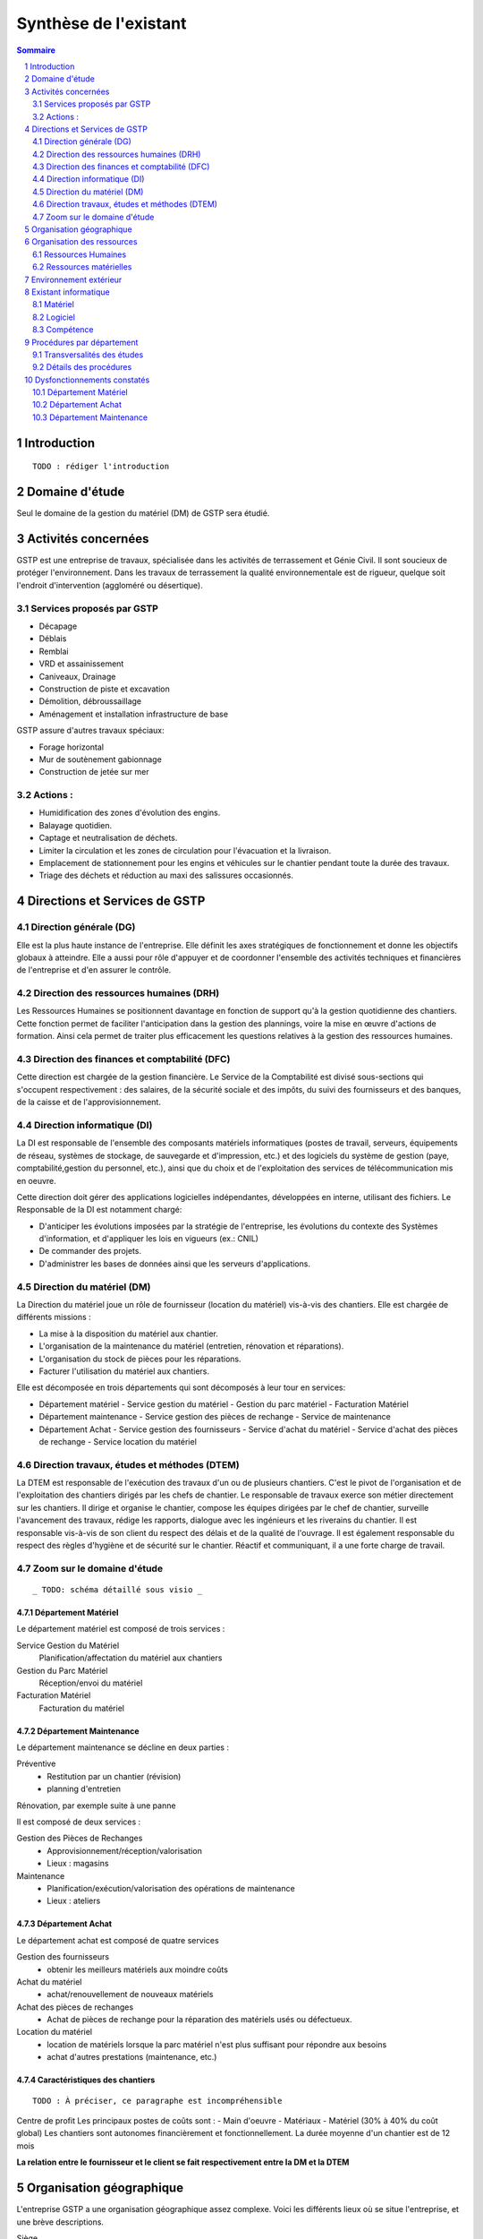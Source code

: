 ======================
Synthèse de l'existant
======================

.. contents:: Sommaire
    :depth: 2
.. sectnum::

Introduction
============
    
::

    TODO : rédiger l'introduction

Domaine d'étude
===============

Seul le domaine de la gestion du matériel (DM) de GSTP sera étudié.


Activités concernées
========================

GSTP est une entreprise de travaux, spécialisée dans les activités de
terrassement et Génie Civil. Il sont soucieux de protéger l'environnement. Dans
les travaux de terrassement la qualité environnementale est de rigueur, quelque
soit l'endroit d'intervention (aggloméré ou désertique).

Services proposés par GSTP
--------------------------
- Décapage
- Déblais
- Remblai
- VRD et assainissement
- Caniveaux, Drainage
- Construction de piste et excavation
- Démolition, débroussaillage
- Aménagement et installation infrastructure de base

GSTP assure d'autres travaux spéciaux:

- Forage horizontal
- Mur de soutènement gabionnage
- Construction de jetée sur mer

Actions :
---------
- Humidification des zones d'évolution des engins.
- Balayage quotidien. 
- Captage et neutralisation de déchets. 
- Limiter la circulation et les zones de circulation pour l'évacuation et la livraison.
- Emplacement de stationnement pour les engins et véhicules sur le chantier
  pendant toute la durée des travaux. 
- Triage des déchets et réduction au maxi des salissures occasionnés. 

Directions et Services de GSTP
================================

Direction générale (DG)
-------------------------

Elle est la plus haute instance de l'entreprise. Elle définit les axes
stratégiques de fonctionnement et donne les objectifs globaux à atteindre. Elle
a aussi pour rôle d'appuyer et de coordonner l'ensemble des activités techniques
et financières de l'entreprise et d'en assurer le contrôle. 

Direction des ressources humaines (DRH)
--------------------------------------------------

Les Ressources Humaines se positionnent davantage en fonction de support qu'à la
gestion quotidienne des chantiers. Cette fonction permet de faciliter
l'anticipation dans la gestion des plannings, voire la mise en œuvre d'actions
de formation. Ainsi cela permet de traiter plus efficacement les questions
relatives à la gestion des ressources humaines.

Direction des finances et comptabilité (DFC)
--------------------------------------------------

Cette direction est chargée de la gestion financière.
Le Service de la Comptabilité est divisé sous-sections qui s'occupent
respectivement : des salaires, de la sécurité sociale et des impôts, du suivi
des fournisseurs et des banques, de la caisse et de l'approvisionnement.

Direction informatique (DI)
--------------------------------------------------

La DI est responsable de l'ensemble des composants matériels informatiques
(postes de travail, serveurs, équipements de réseau, systèmes de stockage, de
sauvegarde et d'impression, etc.) et des logiciels du système de gestion (paye,
comptabilité,gestion du personnel, etc.), ainsi que du choix et de l'exploitation
des services de télécommunication mis en oeuvre.

Cette direction doit gérer des applications logicielles indépendantes, développées en interne, utilisant des fichiers. Le Responsable de la DI est notamment chargé:

- D'anticiper les évolutions imposées par la stratégie de l'entreprise, les
  évolutions du contexte des Systèmes d'information, et d'appliquer les lois en
  vigueurs (ex.: CNIL)
- De commander des projets.
- D'administrer les bases de données ainsi que les serveurs d'applications.

Direction du matériel (DM)
--------------------------------------------------

La Direction du matériel joue un rôle de fournisseur (location du matériel)
vis-à-vis des chantiers. Elle est chargée de différents missions :

- La mise à la disposition du matériel aux chantier.
- L'organisation de la maintenance du matériel (entretien, rénovation et réparations).
- L'organisation du stock de pièces pour les réparations.
- Facturer l'utilisation du matériel aux chantiers.

Elle est décomposée en trois départements qui sont décomposés à leur tour en services:

- Département matériel
  - Service gestion du matériel
  - Gestion du parc matériel
  - Facturation Matériel

- Département maintenance
  - Service gestion des pièces de rechange
  - Service de maintenance

- Département Achat
  - Service gestion des fournisseurs
  - Service d'achat du matériel
  - Service d'achat des pièces de rechange
  - Service location du matériel
		
Direction travaux, études et méthodes (DTEM)
--------------------------------------------------

La DTEM est responsable de l'exécution des travaux d'un ou de plusieurs
chantiers. C'est le pivot de l'organisation et de l'exploitation des chantiers
dirigés par les chefs de chantier. Le responsable de travaux exerce son métier
directement sur les chantiers. Il dirige et organise le chantier, compose les
équipes dirigées par le chef de chantier, surveille l'avancement des travaux,
rédige les rapports, dialogue avec les ingénieurs et les riverains du chantier.
Il est responsable vis-à-vis de son client du respect des délais et de la
qualité de l'ouvrage. Il est également responsable du respect des règles
d'hygiène et de sécurité sur le chantier. Réactif et communiquant, il a une
forte charge de travail.


Zoom sur le domaine d'étude 
---------------------------

::

    _ TODO: schéma détaillé sous visio _

Département Matériel
~~~~~~~~~~~~~~~~~~~~

Le département matériel est composé de trois services :

Service Gestion du Matériel
    Planification/affectation du matériel aux chantiers
Gestion du Parc Matériel
    Réception/envoi du matériel
Facturation Matériel 
   Facturation du matériel 

Département Maintenance
~~~~~~~~~~~~~~~~~~~~~~~

Le département maintenance se décline en deux parties :

Préventive 
  - Restitution par un chantier (révision)
  - planning d'entretien 

Rénovation, par exemple suite à une panne

Il est composé de deux services :

Gestion des Pièces de Rechanges
  - Approvisionnement/réception/valorisation
  - Lieux : magasins
Maintenance 
  - Planification/exécution/valorisation des opérations de maintenance 
  - Lieux : ateliers
 

Département Achat
~~~~~~~~~~~~~~~~~

Le département achat est composé de quatre services

Gestion des fournisseurs
  - obtenir les meilleurs matériels aux moindre coûts
Achat du matériel
  - achat/renouvellement de nouveaux matériels
Achat des pièces de rechanges
  - Achat de pièces de rechange pour la réparation des matériels usés ou défectueux.
Location du matériel
  - location de matériels lorsque la parc matériel n'est plus suffisant pour répondre aux besoins
  - achat d'autres prestations (maintenance, etc.)

Caractéristiques des chantiers
~~~~~~~~~~~~~~~~~~~~~~~~~~~~~~

::
    
    TODO : À préciser, ce paragraphe est incompréhensible

Centre de profit
Les principaux postes de coûts sont :
- Main d'oeuvre
- Matériaux
- Matériel (30% à 40% du coût global)
Les chantiers sont autonomes financièrement et fonctionnellement.
La durée moyenne d'un chantier est de 12 mois

**La relation entre le fournisseur et le client se fait respectivement entre la DM et la DTEM**


Organisation géographique
=========================	

L'entreprise GSTP a une organisation géographique assez complexe. Voici les
différents lieux où se situe l'entreprise, et une brève descriptions.

Siège
  - Regroupe les services administratifs et les structures fonctionnelles
Chantiers
  - Les chantiers sont répartis sur un rayon de 500 km autour du siège
Ateliers
  - Un atelier principal
  - Un atelier par chantier
Magasins (pièces de rechange)
  - Un au siège
  - Deux magasins délocalisés

Organisation des ressources
===========================

Ressources Humaines 
--------------------

.. image:: images/rh.png
    :scale: 50%

Ressources matérielles
-----------------------

.. image:: images/repartitionmateriel.png
  :width: 80%

===========================   ===================
Type de matériel              Quantités
===========================   ===================
Engins de travaux             Environ 400
Matériel de génie civil       Environ 200
Camions de transports         Environ 300
Petits matériels              Plusieurs centaines
Pièces de rechange            Plusieurs centaines    
===========================   ===================

Environnement extérieur
=======================

L'environnement extérieur de l'entreprise comprend les fournisseurs, et les
clients. Les fournisseurs sont responsables de l'approvisionnement en pièces de
rechange, en matériel, tout aussi bien en ce qui concerne l'achat que la
location. L'entreprise est donc dépendant de ces fournisseurs pour son activité.


Existant informatique
=====================

Matériel
--------
Environ 30% des chantiers sont équipés en matériel informatique, ce matériel
étant composé d'un ou de plusieurs ordinateurs.  Le département matériel dispose
de 7 postes et de 6 imprimantes.  Le siège, quant à lui, dispose de 60 postes
informatiques, d'imprimantes, et d'un serveur.

L'état du matériel n'est pas défini.

Logiciel
--------
- Logiciels techniques (calculs, métriques, etc),
- Relevé et transmission de données de gestion d'un chantier vers le siège,
- Spécifiques et développés en interne :

  - Application de gestion de planning (matériels)
  - Application de facturation (matériels)
  - Application de gestion des stocks de pièces de rechange (semble spécifique)
  - Application de planification de la maintenance (différent de l'application
    de gestion de planning)
  - Application de gestion des fournisseurs (achats)
  - Application de gestion de bons de commande (achats)

Aucun outil prévu spécifiquement pour la communication entre les postes et le
serveur. Fiabilité difficile à évaluer.

Compétence
----------
- La direction du matériel ne gère pas le matériel informatique !
- La direction informatique assure l'exploitation des systèmes de gestion de l'entreprise
- Bureautique de base dans les chantiers (Excel...)


Procédures par département
==========================

Transversalités des études
---------------------------

::

    _TODO, faire un tableau croisé service/procédures-activités ?_
    Et finir, aussi, c'est incomplet.

On observe de nombreux flux d'informations concernant :
- facturation des chantiers

  - départements concernés :

 	  - Source : Département du matériel, service Facturation du Matériel
 	  - Intérmédiaire : DFC

 		  - Destination : Chantier

	  - information : demande de facturation

- affectation 

  - départements concernés :

 	  - Source : Chantier ou Département Matériel/Gestion du parc matériel

 		  - Destination : Département Matériel/Gestion du parc matériel ou Chantier

  - information : matériel

- maintenance

  - départements concernés :

 	  - Source : Chantier

    - Destination : Département maintenance, ateliers

  - information : matériel

- achats de matériel

  - départements concernés :

    - Source : demande effectuée par la Direction du Matériel
    - Intermédiaire : Département achat, services gestion des fournisseurs et achat du matériel
    - Intermédiaire : fournisseurs
    - Destination  : Direction du matériel/Gestion du parc matériel

  - informations : demande d'achat, matériel acheté

- achats de pièces de rechange
- location de matériel
- pièces de rechange

  - départements concernés :
  - Source : Chantier
  - Destination : Département maintenance, ateliers

Détails des procédures
-----------------------

Seront détaillées par la suite les procédures principales établies au sein de la direction du matériel.
Elles s'appuieront sur les Modèles Conceptuels de Traitements annexés.

Facturation du matériel pour un chantier
~~~~~~~~~~~~~~~~~~~~~~~~~~~~~~~~~~~~~~~~

- Une facture résulte d'un calcul de facture de matériel.

- Un calcul de facture pour un matériel donné est effectué après plusieurs rapports :
  - Le pointage du matériel : son utilisation est terminée et il faut déterminer ce qu'il à coûté.
  - Un avis de valorisation de structure
  - Un calcul de valorisation de matériel
  - Un calcul de coût de maintenance.
	
	
- Un calcul de valorisation de matériel est effectué régulièrement

- Un calcul de coût de maintenance peut être effectué pour plusieurs raisons.
  - Régulièrement, sans élément déclencheur.
  - Après un calcul de valorisation des pièces de rechange, lui-même effectué régulièrement
  - Après réception d'un avis de valorisation de personnel.
	
Il ressort de cette procédure que les facturations découlent souvent
d'opérations effectuées régulièrement, ou bien suite à la fin d'utilisation d'un
matériel.
	
Modèle conceptuel de traitement associé : ``MCT-Facturer-chantier``

Planification de l'affectation du matériel
~~~~~~~~~~~~~~~~~~~~~~~~~~~~~~~~~~~~~~~~~~

La planification du matériel concernent son affectation aux chantiers, sa location et son achat.

- La gestion du personnel de maintenance découle d'une demande de dispositions des personnes.
- La gestion des chantiers est déterminée par le planning d'affectation de matériel.
- L'achat et la location de matériel ainsi que les planifications de maintenance
  sont effectués suite à une planification d'affectation du matériel.
- La planification d'affectation du matériel suit plusieurs événements.
  - Une autorisation d'acquisition délivrée après une demande d'achat de matériel.
  - Une maintenance préventive du matériel effectuée après un certain temps d'utilisation.
  - Une planification régulièrement effectuée pour vérifier le bon fonctionnement.
  - Une programmation d'utilisation de matériel : tel ou tel chantier va avoir besoin de tel type de matériel...
- La demande d'achat de matériel est effectuée suite à la programmation d'utilisation de matériel.
- La programmation d'utilisation du matériel découle soit d'une maintenance préventive, soit d'une vérification régulière.	

Modèle conceptuel de traitement associé : ``MCT-Planification``.


Facturation du matériel pour un chantier
~~~~~~~~~~~~~~~~~~~~~~~~~~~~~~~~~~~~~~~~

- Une facture résulte d'un calcul de facture de matériel.

::

  TODO : Finir cette partie

- Un calcul de facture pour un matériel donné est effectué après plusieurs rapports :
	- Le pointage du matériel : son utilisation est terminée et il faut déterminer ce qu'il à coûté.
	- ??

Modèle conceptuel de traitement associé : ``MCT-Facturer-chantier``.

Approvisionnement en pièces de rechange
~~~~~~~~~~~~~~~~~~~~~~~~~~~~~~~~~~~~~~~

Une commande de pièces de rechange s'effectue suite à une demande
d'approvisionnement urgent par exemple pour un gros chantier si le stock est
insuffisant, ou beaucoup de pannes, ou suite à une demande simple de
réapprovisionnement.

Une demande de réapprovisionnement est faite suite à un calcul des besoins.

Un calcul des besoins peut résulter de plusieurs événements.
- Prévision d'une consommation future (par exemple un chantier prévu, non urgent)
- Si aucun besoin ne se fait ressentir, on effectue néanmoins régulièrement un nouveau calcul des besoins.
- En cas de variation de stock.
	
Une variation de stock est détectée à la suite d'un calcul du stock.

On peut calculer le stock après plusieurs événements.
- Une sortie de produit (vente, utilisation, ...)
- Un inventaire, effectué à intervalles réguliers.
- L'établissement d'un avis de livraison, lui-même fait après réception du produit.

Il ressort de cette procédure que de multiples vérifications différentes peuvent
mener à la commande d'un produit. Le risque de se retrouver en rupture de stock
est donc réduit.

Modèle conceptuel de traitement associé : ``MCT-Approvisionner-pr``.

Maintenance
~~~~~~~~~~~

Une opération de maintenance est effectuée suite à :
- Une demande de révision d'un chantier 
- Une révision prévue par le planning de maintenance
- Une demande d'intervention suite à une panne détectée sur un chantier

Dans le cas d'une panne, un diagnostic est préalablement effectué pour évaluer
sa sévérité. Cette dernière peut impliquer une demande urgente de matériel de
remplacement.

L'opération est lancée une fois le type d'opération connue et en tenant compte
des disponibilités des employés.

Le lancement d'une opération induit :
- des changements dans le planning d'affectation des personnes
- Une éventuelle demande de pièces de rechange au magasin

  Ce dernier peut effectuer une demande de réapprovisionnement urgente
  (service de réapprovisionnement) dans le cas où les pièces de rechanges
  demandées ne sont pas en stock

L'opération est réellement réalisée une fois les personnes et les pièces de rechange disponibles.

Une fois terminée, un avis de maintenance est édité pour signaler au parc le
retour du matériel et le cas échéant un avis de maintenance chantier pour le
prévenir que le matériel est de nouveau disponible.

Modèle conceptuel de traitement associé : ``MCT-Maintenir-pr``.


Dysfonctionnements constatés
=============================

L'existant est source de nombreux dysfonctionnements qui impactent négativement
l'entreprise : délais dépassés, dépenses inutiles, qualité non contrôlée, etc.
Ils représentent donc des axes d'améliorations majeurs qui devront être pris en
compte prioritairement dans l'élaboration de la solution cible.
	
Département Matériel
---------------------

Le coût de la location du matériel élevé. Actuellement, on vérifie la disponibilité
du matériel lorsque le département matériel reçoit une demande d'un chantier.
Les demandes ne sont pas anticipées et donc aucun lissage n'est fait sur les
demandes des chantiers en matériel. Par conséquent, pendant certaines périodes,
beaucoup de location de matériel sont nécessaire, ce qui provoque des importants
postes de dépenses. Lors des périodes creuses, en revanche, le matériel reste
dans le parc.

L'entrée du matériel dans le parc n'est pas formalisé. Il existe plusieurs
évènements d'entrée du matériel: avis de livraison, demande suite à la
restitution du matériel, avis de maintenance. Ces entrées sont traités avec des
bons d'entrée dans le parc, qui sont rédigés par plusieurs personne. Le format
de n'est bon n'est pas standardisé. Le traitement est long et que le matériel
est bloqué pendant un certain temps avant de devenir disponible.

La planification du matériel est très lourde et le moindre retard dans l'une
ou l'autre des opérations peut énormément retarder les commandes de matériel,
elles-mêmes retardées par le dialogue avec les fournisseurs, etc.

Le matériel n'est jamais transféré de chantier à chantier. Celui-ci doit
d'abord passer par le siège.

Département Achat
-----------------

Le coût des achats est élevés. Le département achat ne possède pas de solution SRM
(Supplier Relationship Management). Les informations sur les fournisseurs sont
sauvegardées et gérées dans un fichier Excel. 

Il n'existe pas d'outil pour associer les fournisseurs avec les produits lors
des prises de décision d'achat pour que le coût revienne minimal à tous les
niveaux. 

Il est difficile d'identifier les fournisseurs potentiels et à élaborer une
cartographie en les qualifiant en fonction de leur coût, de leur capacité de
production, leurs délais de livraison, leurs garanties en terme de qualité
etc.

Les contrats avec les fournisseurs sont des fois mal formalisés en termes des
clauses spécifiques concernant la logistique, les modalités de paiement, la
qualité de service ou tout autre engagement particulier. 

Département Maintenance
-----------------------

Le taux de pannes élevé : beaucoup de retours chantiers sont constatées et
auraient pu être évitées en améliorant la maintenance préventive. Une
meilleure planification des révisions est donc nécessaire.

Les opérations de maintenance immobilisent trop longtemps le matériel à cause
d'une mauvaise planification des ressources humaines et de la mauvaise
estimation des temps standards par type d'opération

Les coûts de maintenance sont trop élevés : les temps d'intervention sont trop
longs et les gammes opératoires mal définies.

Le stock de pièces de rechange est trop important et mal géré :

- On constate trop souvent, par manque de système prévisionnel, des demandes
  d'approvisionnements urgentes ce qui retarde les opérations
- Par peur d'être en rupture de stock sur certains produits on constate que
  certaines pièces de rechanges sont sur-commandées et d'autres sous commandées.

Les pièces de rechange au niveau des 3 magasins sont réparties de manière non
équitables entre les trois magasins

